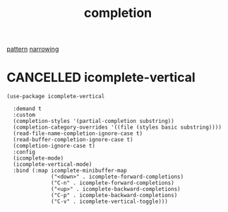 :PROPERTIES:
:ID:       132D89BB-1EF4-4565-99D0-FE2F76200DF3
:END:
#+TITLE: completion
[[id:9B0538B3-1286-4FDC-9DB7-68F4551C93C0][pattern]] [[id:09B6EE5C-771A-4285-B84B-52C460271E94][narrowing]]


* CANCELLED icomplete-vertical

 #+BEGIN_SRC untangle
(use-package icomplete-vertical

  :demand t
  :custom
  (completion-styles '(partial-completion substring))
  (completion-category-overrides '((file (styles basic substring))))
  (read-file-name-completion-ignore-case t)
  (read-buffer-completion-ignore-case t)
  (completion-ignore-case t)
  :config
  (icomplete-mode)
  (icomplete-vertical-mode)
  :bind (:map icomplete-minibuffer-map
              ("<down>" . icomplete-forward-completions)
              ("C-n" . icomplete-forward-completions)
              ("<up>" . icomplete-backward-completions)
              ("C-p" . icomplete-backward-completions)
              ("C-v" . icomplete-vertical-toggle)))

 #+END_SRC
